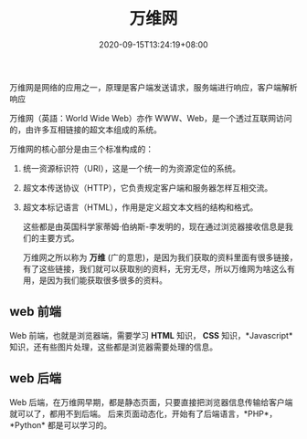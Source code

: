 #+TITLE: 万维网
#+TAGS[]: 万维网
#+CATEGORIES[]: 技术
#+DRAFT: false
#+DATE: 2020-09-15T13:24:19+08:00

万维网是网络的应用之一，原理是客户端发送请求，服务端进行响应，客户端解析响应
 # more    

万维网（英語：World Wide Web）亦作 WWW、Web，是一个透过互联网访问的，由许多互相链接的超文本组成的系统。

万维网的核心部分是由三个标准构成的：
1. 统一资源标识符（URI），这是一个统一的为资源定位的系统。
2. 超文本传送协议（HTTP），它负责规定客户端和服务器怎样互相交流。
3. 超文本标记语言（HTML），作用是定义超文本文档的结构和格式。

 这些都是由英国科学家蒂姆·伯纳斯-李发明的，现在通过浏览器接收信息是我们的主要方式。

 万维网之所以称为 *万维* (广的意思)，是因为我们获取的资料里面有很多链接，有了这些链接，我们就可以获取别的资料，无穷无尽，所以万维网为啥这么有用，是因为我们能获取很多很多的资料。
 
** web 前端 
Web 前端，也就是浏览器端，需要学习 *HTML* 知识， *CSS* 知识，*Javascript* 知识，还有些图片处理，这些都是浏览器需要处理的信息。

** web 后端
Web 后端，在万维网早期，都是静态页面，只要直接把浏览器信息传输给客户端就可以了，都用不到后端。
后来页面动态化，开始有了后端语言，*PHP*，*Python* 都是可以学习的。

